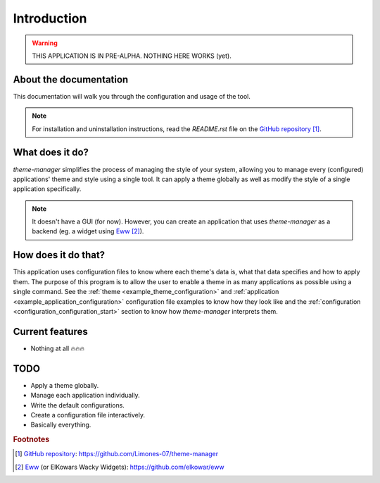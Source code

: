 .. _introduction_start:

Introduction
============

.. warning:: 
    THIS APPLICATION IS IN PRE-ALPHA. NOTHING HERE WORKS (yet).

About the documentation
-----------------------

This documentation will walk you through the configuration and usage of the tool. 

.. note:: 
    For installation and uninstallation instructions, read the `README.rst` file on 
    the `GitHub repository`_ [#f1]_.

What does it do?
----------------

`theme-manager` simplifies the process of managing the style of your system, 
allowing you to manage every (configured) applications' theme and style 
using a single tool. It can apply a theme globally as well as modify 
the style of a single application specifically.

.. note:: 
    It doesn't have a GUI (for now). However, you can create an application
    that uses `theme-manager` as a backend (eg. a widget using `Eww`_ [#f2]_).

How does it do that?
--------------------

This application uses configuration files to know where each theme's data is,
what that data specifies and how to apply them. The purpose of this program is
to allow the user to enable a theme in as many applications as possible using 
a single command. See the :ref:`theme <example_theme_configuration>` and 
:ref:`application <example_application_configuration>` configuration file
examples to know how they look like and the 
:ref:`configuration <configuration_configuration_start>`
section to know how `theme-manager` interprets them. 

Current features
----------------

* Nothing at all 🔥🔥🔥

.. _introduction_todo:

TODO
----

* Apply a theme globally.
* Manage each application individually.
* Write the default configurations.
* Create a configuration file interactively.
* Basically everything.

.. rubric:: Footnotes
.. [#f1] `GitHub repository`_: `https://github.com/Limones-07/theme-manager <GitHub repository>`_
.. [#f2] `Eww`_ (or ElKowars Wacky Widgets): `https://github.com/elkowar/eww <Eww>`_

.. _GitHub repository: https://github.com/Limones-07/theme-manager
.. _Eww: https://github.com/elkowar/eww